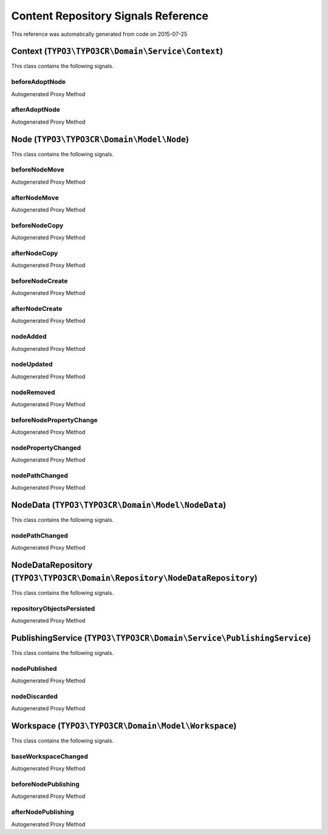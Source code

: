 .. _`Content Repository Signals Reference`:

Content Repository Signals Reference
====================================

This reference was automatically generated from code on 2015-07-25


.. _`Content Repository Signals Reference: Context (``TYPO3\TYPO3CR\Domain\Service\Context``)`:

Context (``TYPO3\TYPO3CR\Domain\Service\Context``)
--------------------------------------------------

This class contains the following signals.

beforeAdoptNode
^^^^^^^^^^^^^^^

Autogenerated Proxy Method

afterAdoptNode
^^^^^^^^^^^^^^

Autogenerated Proxy Method






.. _`Content Repository Signals Reference: Node (``TYPO3\TYPO3CR\Domain\Model\Node``)`:

Node (``TYPO3\TYPO3CR\Domain\Model\Node``)
------------------------------------------

This class contains the following signals.

beforeNodeMove
^^^^^^^^^^^^^^

Autogenerated Proxy Method

afterNodeMove
^^^^^^^^^^^^^

Autogenerated Proxy Method

beforeNodeCopy
^^^^^^^^^^^^^^

Autogenerated Proxy Method

afterNodeCopy
^^^^^^^^^^^^^

Autogenerated Proxy Method

beforeNodeCreate
^^^^^^^^^^^^^^^^

Autogenerated Proxy Method

afterNodeCreate
^^^^^^^^^^^^^^^

Autogenerated Proxy Method

nodeAdded
^^^^^^^^^

Autogenerated Proxy Method

nodeUpdated
^^^^^^^^^^^

Autogenerated Proxy Method

nodeRemoved
^^^^^^^^^^^

Autogenerated Proxy Method

beforeNodePropertyChange
^^^^^^^^^^^^^^^^^^^^^^^^

Autogenerated Proxy Method

nodePropertyChanged
^^^^^^^^^^^^^^^^^^^

Autogenerated Proxy Method

nodePathChanged
^^^^^^^^^^^^^^^

Autogenerated Proxy Method






.. _`Content Repository Signals Reference: NodeData (``TYPO3\TYPO3CR\Domain\Model\NodeData``)`:

NodeData (``TYPO3\TYPO3CR\Domain\Model\NodeData``)
--------------------------------------------------

This class contains the following signals.

nodePathChanged
^^^^^^^^^^^^^^^

Autogenerated Proxy Method






.. _`Content Repository Signals Reference: NodeDataRepository (``TYPO3\TYPO3CR\Domain\Repository\NodeDataRepository``)`:

NodeDataRepository (``TYPO3\TYPO3CR\Domain\Repository\NodeDataRepository``)
---------------------------------------------------------------------------

This class contains the following signals.

repositoryObjectsPersisted
^^^^^^^^^^^^^^^^^^^^^^^^^^

Autogenerated Proxy Method






.. _`Content Repository Signals Reference: PublishingService (``TYPO3\TYPO3CR\Domain\Service\PublishingService``)`:

PublishingService (``TYPO3\TYPO3CR\Domain\Service\PublishingService``)
----------------------------------------------------------------------

This class contains the following signals.

nodePublished
^^^^^^^^^^^^^

Autogenerated Proxy Method

nodeDiscarded
^^^^^^^^^^^^^

Autogenerated Proxy Method






.. _`Content Repository Signals Reference: Workspace (``TYPO3\TYPO3CR\Domain\Model\Workspace``)`:

Workspace (``TYPO3\TYPO3CR\Domain\Model\Workspace``)
----------------------------------------------------

This class contains the following signals.

baseWorkspaceChanged
^^^^^^^^^^^^^^^^^^^^

Autogenerated Proxy Method

beforeNodePublishing
^^^^^^^^^^^^^^^^^^^^

Autogenerated Proxy Method

afterNodePublishing
^^^^^^^^^^^^^^^^^^^

Autogenerated Proxy Method





